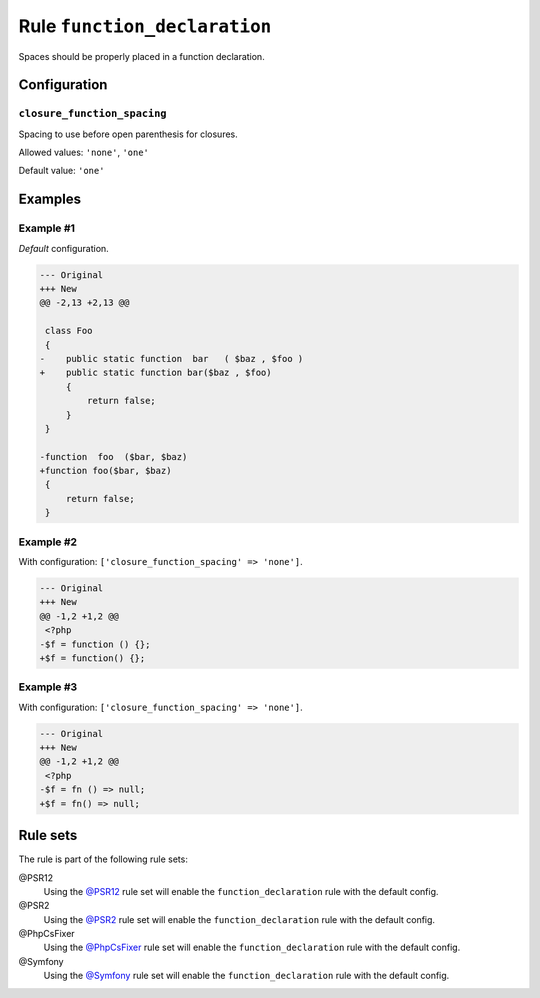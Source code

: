 =============================
Rule ``function_declaration``
=============================

Spaces should be properly placed in a function declaration.

Configuration
-------------

``closure_function_spacing``
~~~~~~~~~~~~~~~~~~~~~~~~~~~~

Spacing to use before open parenthesis for closures.

Allowed values: ``'none'``, ``'one'``

Default value: ``'one'``

Examples
--------

Example #1
~~~~~~~~~~

*Default* configuration.

.. code-block:: diff

   --- Original
   +++ New
   @@ -2,13 +2,13 @@

    class Foo
    {
   -    public static function  bar   ( $baz , $foo )
   +    public static function bar($baz , $foo)
        {
            return false;
        }
    }

   -function  foo  ($bar, $baz)
   +function foo($bar, $baz)
    {
        return false;
    }

Example #2
~~~~~~~~~~

With configuration: ``['closure_function_spacing' => 'none']``.

.. code-block:: diff

   --- Original
   +++ New
   @@ -1,2 +1,2 @@
    <?php
   -$f = function () {};
   +$f = function() {};

Example #3
~~~~~~~~~~

With configuration: ``['closure_function_spacing' => 'none']``.

.. code-block:: diff

   --- Original
   +++ New
   @@ -1,2 +1,2 @@
    <?php
   -$f = fn () => null;
   +$f = fn() => null;

Rule sets
---------

The rule is part of the following rule sets:

@PSR12
  Using the `@PSR12 <./../../ruleSets/PSR12.rst>`_ rule set will enable the ``function_declaration`` rule with the default config.

@PSR2
  Using the `@PSR2 <./../../ruleSets/PSR2.rst>`_ rule set will enable the ``function_declaration`` rule with the default config.

@PhpCsFixer
  Using the `@PhpCsFixer <./../../ruleSets/PhpCsFixer.rst>`_ rule set will enable the ``function_declaration`` rule with the default config.

@Symfony
  Using the `@Symfony <./../../ruleSets/Symfony.rst>`_ rule set will enable the ``function_declaration`` rule with the default config.
